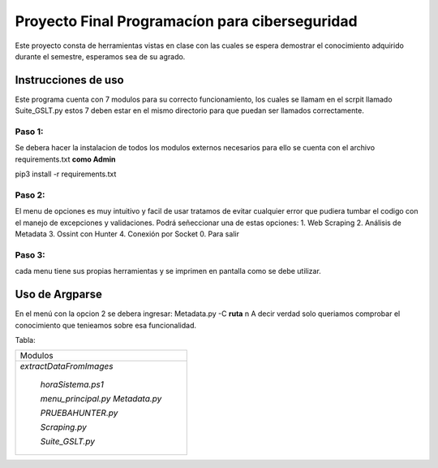 Proyecto Final Programacíon para ciberseguridad
***********************************************
Este proyecto consta de herramientas vistas en clase con las cuales se espera demostrar el conocimiento adquirido
durante el semestre, esperamos sea de su agrado.

Instrucciones de uso
====================

Este programa cuenta con 7 modulos para su correcto funcionamiento, los cuales se llamam en el scrpit 
llamado Suite_GSLT.py estos 7 deben estar en el mismo directorio para que puedan ser llamados correctamente.

Paso 1:
+++++++

Se debera hacer la instalacion de todos los modulos externos necesarios para ello se cuenta
con el archivo requirements.txt
**como Admin**

pip3 install -r requirements.txt

Paso 2:
+++++++

El menu de opciones es muy intuitivo y facil de usar tratamos de evitar cualquier error que pudiera tumbar el codigo
con el manejo de excepciones y validaciones. 
Podrá señeccionar una de estas opciones:
1. Web Scraping
2. Análisis de Metadata
3. Ossint con Hunter
4. Conexión por Socket
0. Para salir

Paso 3:
+++++++

cada menu tiene sus propias herramientas y se imprimen en pantalla como se debe utilizar.

Uso de Argparse
===============

En el menú con la opcion 2 se debera ingresar: Metadata.py -C **ruta** \n
A decir verdad solo queriamos comprobar el conocimiento que tenieamos sobre esa funcionalidad.

Tabla:

+------------------------+
|        Modulos         |
+------------------------+
|*extractDataFromImages* |
|                        |
| *horaSistema.ps1*      |
|                        |
| *menu_principal.py*    |
| *Metadata.py*          |
|                        |
| *PRUEBAHUNTER.py*      |
|                        |
| *Scraping.py*          |
|                        | 
| *Suite_GSLT.py*        |
+------------------------+